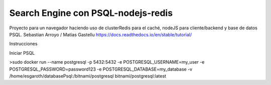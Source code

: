 Search Engine con PSQL-nodejs-redis
=======================================

Proyecto para un navegador haciendo uso de clusterRedis para el caché, nodeJS para cliente/backend y base de datos PSQL.
Sebastian Arroyo / Matias Gastellu
https://docs.readthedocs.io/en/stable/tutorial/


Instrucciones 

Iniciar PSQL
    
>sudo docker run --name postgresql -p 5432:5432 -e
POSTGRESQL_USERNAME=my_user -e POSTGRESQL_PASSWORD=password123 -e
POSTGRESQL_DATABASE=my_database -v /home/esgaroth/databasePsql:/bitnami/postgresql
bitnami/postgresql:latest
